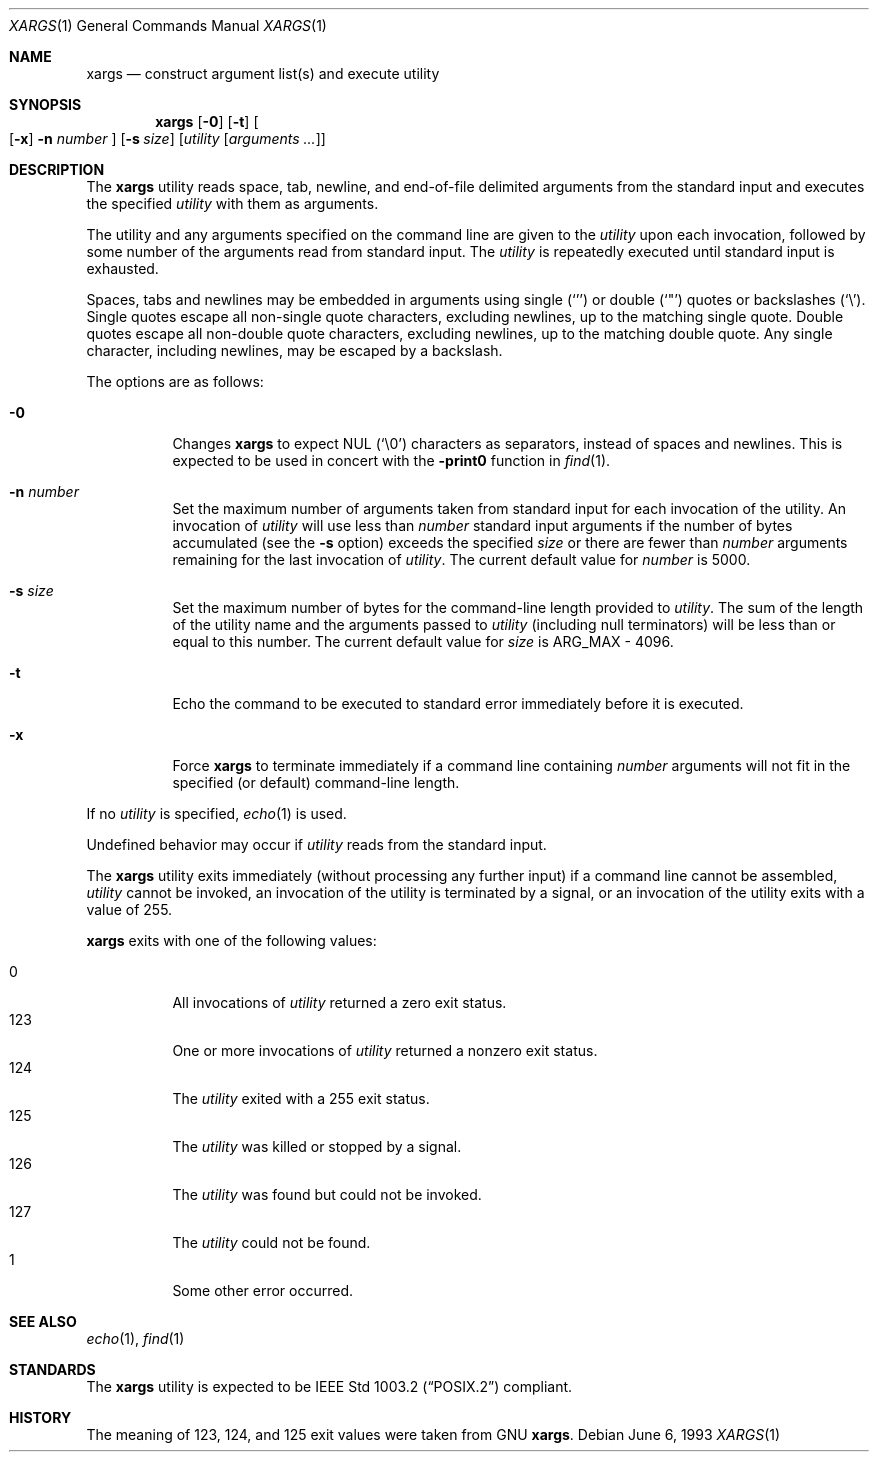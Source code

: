 .\"	$OpenBSD: xargs.1,v 1.10 2000/11/09 17:52:49 aaron Exp $
.\"	$NetBSD: xargs.1,v 1.6 1994/11/14 06:51:40 jtc Exp $
.\"
.\" Copyright (c) 1990, 1991, 1993
.\"	The Regents of the University of California.  All rights reserved.
.\"
.\" This code is derived from software contributed to Berkeley by
.\" John B. Roll Jr. and the Institute of Electrical and Electronics
.\" Engineers, Inc.
.\"
.\" Redistribution and use in source and binary forms, with or without
.\" modification, are permitted provided that the following conditions
.\" are met:
.\" 1. Redistributions of source code must retain the above copyright
.\"    notice, this list of conditions and the following disclaimer.
.\" 2. Redistributions in binary form must reproduce the above copyright
.\"    notice, this list of conditions and the following disclaimer in the
.\"    documentation and/or other materials provided with the distribution.
.\" 3. All advertising materials mentioning features or use of this software
.\"    must display the following acknowledgement:
.\"	This product includes software developed by the University of
.\"	California, Berkeley and its contributors.
.\" 4. Neither the name of the University nor the names of its contributors
.\"    may be used to endorse or promote products derived from this software
.\"    without specific prior written permission.
.\"
.\" THIS SOFTWARE IS PROVIDED BY THE REGENTS AND CONTRIBUTORS ``AS IS'' AND
.\" ANY EXPRESS OR IMPLIED WARRANTIES, INCLUDING, BUT NOT LIMITED TO, THE
.\" IMPLIED WARRANTIES OF MERCHANTABILITY AND FITNESS FOR A PARTICULAR PURPOSE
.\" ARE DISCLAIMED.  IN NO EVENT SHALL THE REGENTS OR CONTRIBUTORS BE LIABLE
.\" FOR ANY DIRECT, INDIRECT, INCIDENTAL, SPECIAL, EXEMPLARY, OR CONSEQUENTIAL
.\" DAMAGES (INCLUDING, BUT NOT LIMITED TO, PROCUREMENT OF SUBSTITUTE GOODS
.\" OR SERVICES; LOSS OF USE, DATA, OR PROFITS; OR BUSINESS INTERRUPTION)
.\" HOWEVER CAUSED AND ON ANY THEORY OF LIABILITY, WHETHER IN CONTRACT, STRICT
.\" LIABILITY, OR TORT (INCLUDING NEGLIGENCE OR OTHERWISE) ARISING IN ANY WAY
.\" OUT OF THE USE OF THIS SOFTWARE, EVEN IF ADVISED OF THE POSSIBILITY OF
.\" SUCH DAMAGE.
.\"
.\"	@(#)xargs.1	8.1 (Berkeley) 6/6/93
.\"
.Dd June 6, 1993
.Dt XARGS 1
.Os
.Sh NAME
.Nm xargs
.Nd "construct argument list(s) and execute utility"
.Sh SYNOPSIS
.Nm xargs
.Op Fl 0
.Op Fl t
.Oo Op Fl x
.Fl n Ar number
.Oc
.Op Fl s Ar size
.Op Ar utility Op Ar arguments ...
.Sh DESCRIPTION
The
.Nm
utility reads space, tab, newline, and end-of-file delimited arguments
from the standard input and executes the specified
.Ar utility
with them as
arguments.
.Pp
The utility and any arguments specified on the command line are given
to the
.Ar utility
upon each invocation, followed by some number of the arguments read
from standard input.
The
.Ar utility
is repeatedly executed until standard input is exhausted.
.Pp
Spaces, tabs and newlines may be embedded in arguments using single
.Pq Ql '
or double
.Pq Ql \&"
quotes or backslashes
.Pq Ql \e .
Single quotes escape all non-single quote characters, excluding newlines,
up to the matching single quote.
Double quotes escape all non-double quote characters, excluding newlines,
up to the matching double quote.
Any single character, including newlines, may be escaped by a backslash.
.Pp
The options are as follows:
.Bl -tag -width Ds
.It Fl 0
Changes
.Nm
to expect NUL
.Pq Ql \e0
characters as separators, instead of spaces and newlines.
This is expected to be used in concert with the
.Fl print0
function in
.Xr find 1 .
.It Fl n Ar number
Set the maximum number of arguments taken from standard input for each
invocation of the utility.
An invocation of
.Ar utility
will use less than
.Ar number
standard input arguments if the number of bytes accumulated (see the
.Fl s
option) exceeds the specified
.Ar size
or there are fewer than
.Ar number
arguments remaining for the last invocation of
.Ar utility .
The current default value for
.Ar number
is 5000.
.It Fl s Ar size
Set the maximum number of bytes for the command-line length provided to
.Ar utility .
The sum of the length of the utility name and the arguments passed to
.Ar utility
(including null terminators) will be less than or equal to this number.
The current default value for
.Ar size
is
.Dv ARG_MAX
- 4096.
.It Fl t
Echo the command to be executed to standard error immediately before it
is executed.
.It Fl x
Force
.Nm
to terminate immediately if a command line containing
.Ar number
arguments will not fit in the specified (or default) command-line length.
.El
.Pp
If no
.Ar utility
is specified,
.Xr echo 1
is used.
.Pp
Undefined behavior may occur if
.Ar utility
reads from the standard input.
.Pp
The
.Nm
utility exits immediately (without processing any further input) if a
command line cannot be assembled,
.Ar utility
cannot be invoked, an invocation of the utility is terminated by a signal,
or an invocation of the utility exits with a value of 255.
.Pp
.Nm
exits with one of the following values:
.Pp
.Bl -tag -width Ds -compact
.It 0
All invocations of
.Ar utility
returned a zero exit status.
.It 123
One or more invocations of
.Ar utility
returned a nonzero exit status.
.It 124
The
.Ar utility
exited with a 255 exit status.
.It 125
The
.Ar utility
was killed or stopped by a signal.
.It 126
The
.Ar utility
was found but could not be invoked.
.It 127
The
.Ar utility
could not be found.
.It 1
Some other error occurred.
.El
.Sh SEE ALSO
.Xr echo 1 ,
.Xr find 1
.Sh STANDARDS
The
.Nm
utility is expected to be
.St -p1003.2
compliant.
.Sh HISTORY
The meaning of 123, 124, and 125 exit values were taken from GNU
.Nm xargs .
